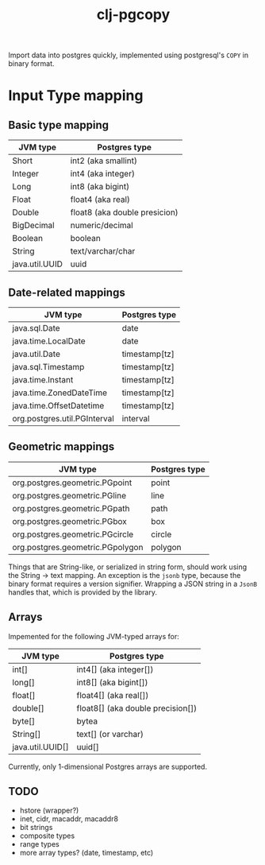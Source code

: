#+TITLE: clj-pgcopy

Import data into postgres quickly, implemented using postgresql's
=COPY= in binary format.

* Input Type mapping

** Basic type mapping

| JVM type       | Postgres type                 |
|----------------+-------------------------------|
| Short          | int2 (aka smallint)           |
| Integer        | int4 (aka integer)            |
| Long           | int8 (aka bigint)             |
| Float          | float4 (aka real)             |
| Double         | float8 (aka double presicion) |
| BigDecimal     | numeric/decimal               |
| Boolean        | boolean                       |
| String         | text/varchar/char             |
| java.util.UUID | uuid                          |

** Date-related mappings

| JVM type                     | Postgres type |
|------------------------------+---------------|
| java.sql.Date                | date          |
| java.time.LocalDate          | date          |
| java.util.Date               | timestamp[tz] |
| java.sql.Timestamp           | timestamp[tz] |
| java.time.Instant            | timestamp[tz] |
| java.time.ZonedDateTime      | timestamp[tz] |
| java.time.OffsetDatetime     | timestamp[tz] |
| org.postgres.util.PGInterval | interval      |

** Geometric mappings

| JVM type                         | Postgres type |
|----------------------------------+---------------|
| org.postgres.geometric.PGpoint   | point         |
| org.postgres.geometric.PGline    | line          |
| org.postgres.geometric.PGpath    | path          |
| org.postgres.geometric.PGbox     | box           |
| org.postgres.geometric.PGcircle  | circle        |
| org.postgres.geometric.PGpolygon | polygon       |

Things that are String-like, or serialized in string form, should work
using the String -> text mapping. An exception is the =jsonb= type,
because the binary format requires a version signifier. Wrapping a
JSON string in a =JsonB= handles that, which is provided by the
library.

** Arrays

Impemented for the following JVM-typed arrays for:

| JVM type         | Postgres type                     |
|------------------+-----------------------------------|
| int[]            | int4[] (aka integer[])            |
| long[]           | int8[] (aka bigint[])             |
| float[]          | float4[] (aka real[])             |
| double[]         | float8[] (aka double precision[]) |
| byte[]           | bytea                             |
| String[]         | text[] (or varchar)               |
| java.util.UUID[] | uuid[]                            |


Currently, only 1-dimensional Postgres arrays are supported.

** TODO

- hstore (wrapper?)
- inet, cidr, macaddr, macaddr8
- bit strings
- composite types
- range types
- more array types? (date, timestamp, etc)
